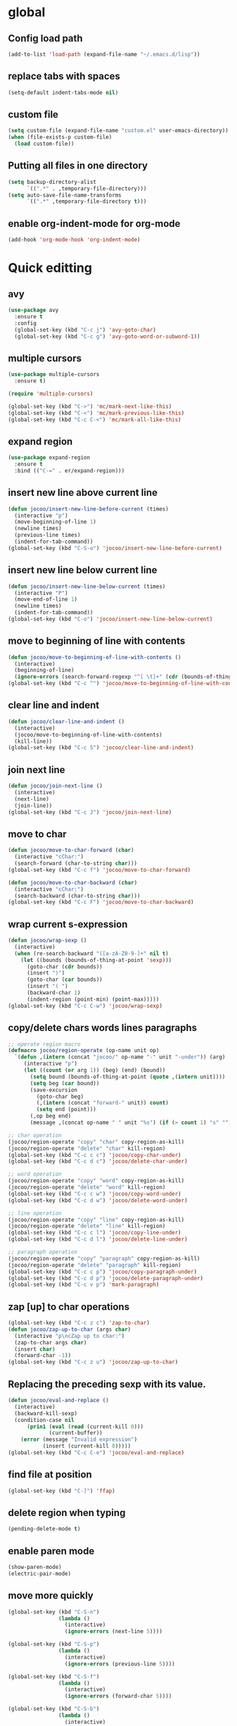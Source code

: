 * global
** Config load path
#+begin_src emacs-lisp
  (add-to-list 'load-path (expand-file-name "~/.emacs.d/lisp"))
#+end_src
** replace tabs with spaces
#+begin_src emacs-lisp
  (setq-default indent-tabs-mode nil)
#+end_src
** custom file
#+begin_src emacs-lisp
  (setq custom-file (expand-file-name "custom.el" user-emacs-directory))
  (when (file-exists-p custom-file)
    (load custom-file))
#+end_src
** Putting all files in one directory
#+begin_src emacs-lisp
  (setq backup-directory-alist
        `((".*" . ,temporary-file-directory)))
  (setq auto-save-file-name-transforms
        `((".*" ,temporary-file-directory t)))
#+end_src

** enable org-indent-mode for org-mode
#+begin_src emacs-lisp
  (add-hook 'org-mode-hook 'org-indent-mode)
#+end_src
* Quick editting
** avy
#+begin_src emacs-lisp
  (use-package avy
    :ensure t
    :config
    (global-set-key (kbd "C-c j") 'avy-goto-char)
    (global-set-key (kbd "C-c g") 'avy-goto-word-or-subword-1))
#+end_src
** multiple cursors
#+begin_src emacs-lisp
  (use-package multiple-cursors
    :ensure t)

  (require 'multiple-cursors)

  (global-set-key (kbd "C->") 'mc/mark-next-like-this)
  (global-set-key (kbd "C-<") 'mc/mark-previous-like-this)
  (global-set-key (kbd "C-c C-<") 'mc/mark-all-like-this)
#+end_src
** expand region
#+begin_src emacs-lisp
  (use-package expand-region
    :ensure t
    :bind (("C-=" . er/expand-region)))
#+end_src
** insert new line above current line
#+begin_src emacs-lisp
  (defun jocoo/insert-new-line-before-current (times)
    (interactive "p")
    (move-beginning-of-line 1)
    (newline times)
    (previous-line times)
    (indent-for-tab-command))
  (global-set-key (kbd "C-S-o") 'jocoo/insert-new-line-before-current)
#+end_src
** insert new line below current line
#+begin_src emacs-lisp
  (defun jocoo/insert-new-line-below-current (times)
    (interactive "P")
    (move-end-of-line 1)
    (newline times)
    (indent-for-tab-command))
  (global-set-key (kbd "C-o") 'jocoo/insert-new-line-below-current)
#+end_src
** move to beginning of line with contents
#+begin_src emacs-lisp
  (defun jocoo/move-to-beginning-of-line-with-contents ()
    (interactive)
    (beginning-of-line)
    (ignore-errors (search-forward-regexp "^[ \t]+" (cdr (bounds-of-thing-at-point 'line)))))
  (global-set-key (kbd "C-c ^") 'jocoo/move-to-beginning-of-line-with-contents)
#+end_src
** clear line and indent
#+begin_src emacs-lisp
  (defun jocoo/clear-line-and-indent ()
    (interactive)
    (jocoo/move-to-beginning-of-line-with-contents)
    (kill-line))
  (global-set-key (kbd "C-c S") 'jocoo/clear-line-and-indent)
#+end_src
** join next line
#+begin_src emacs-lisp
  (defun jocoo/join-next-line ()
    (interactive)
    (next-line)
    (join-line))
  (global-set-key (kbd "C-c J") 'jocoo/join-next-line)
#+end_src
** move to char
#+begin_src emacs-lisp
  (defun jocoo/move-to-char-forward (char)
    (interactive "cChar:")
    (search-forward (char-to-string char)))
  (global-set-key (kbd "C-c f") 'jocoo/move-to-char-forward)

  (defun jocoo/move-to-char-backward (char)
    (interactive "cChar:")
    (search-backward (char-to-string char)))
  (global-set-key (kbd "C-c F") 'jocoo/move-to-char-backward)
#+end_src
** wrap current s-expression
#+begin_src emacs-lisp
  (defun jocoo/wrap-sexp ()
    (interactive)  
    (when (re-search-backward "([a-zA-Z0-9-]+" nil t)
      (let ((bounds (bounds-of-thing-at-point 'sexp)))
        (goto-char (cdr bounds))
        (insert ")")
        (goto-char (car bounds))
        (insert "( ")
        (backward-char 1)
        (indent-region (point-min) (point-max)))))
  (global-set-key (kbd "C-c C-w") 'jocoo/wrap-sexp)
#+end_src
** copy/delete chars words lines paragraphs
#+begin_src emacs-lisp
  ;; operate region macro
  (defmacro jocoo/region-operate (op-name unit op)
    `(defun ,(intern (concat "jocoo/" op-name "-" unit "-under")) (arg)
       (interactive "p")
       (let ((count (or arg 1)) (beg) (end) (bound))
         (setq bound (bounds-of-thing-at-point (quote ,(intern unit))))
         (setq beg (car bound))
         (save-excursion
           (goto-char beg)
           (,(intern (concat "forward-" unit)) count)
           (setq end (point)))
         (,op beg end)
         (message ,(concat op-name " " unit "%s") (if (> count 1) "s" "")))))

  ;; char operation
  (jocoo/region-operate "copy" "char" copy-region-as-kill)
  (jocoo/region-operate "delete" "char" kill-region)
  (global-set-key (kbd "C-c c c") 'jocoo/copy-char-under)
  (global-set-key (kbd "C-c d c") 'jocoo/delete-char-under)

  ;; word operation
  (jocoo/region-operate "copy" "word" copy-region-as-kill)
  (jocoo/region-operate "delete" "word" kill-region)
  (global-set-key (kbd "C-c c w") 'jocoo/copy-word-under)
  (global-set-key (kbd "C-c d w") 'jocoo/delete-word-under)

  ;; line operation
  (jocoo/region-operate "copy" "line" copy-region-as-kill)
  (jocoo/region-operate "delete" "line" kill-region)
  (global-set-key (kbd "C-c c l") 'jocoo/copy-line-under)
  (global-set-key (kbd "C-c d l") 'jocoo/delete-line-under)

  ;; paragraph operation
  (jocoo/region-operate "copy" "paragraph" copy-region-as-kill)
  (jocoo/region-operate "delete" "paragraph" kill-region)
  (global-set-key (kbd "C-c c p") 'jocoo/copy-paragraph-under)
  (global-set-key (kbd "C-c d p") 'jocoo/delete-paragraph-under)
  (global-set-key (kbd "C-c v p") 'mark-paragraph)
#+end_src
** zap [up] to char operations
#+begin_src emacs-lisp
  (global-set-key (kbd "C-c z c") 'zap-to-char)
  (defun jocoo/zap-up-to-char (args char)
    (interactive "p\ncZap up to char:")
    (zap-to-char args char)
    (insert char)
    (forward-char -1))
  (global-set-key (kbd "C-c z u") 'jocoo/zap-up-to-char)
#+end_src
** Replacing the preceding sexp with its value.
#+begin_src emacs-lisp
  (defun jocoo/eval-and-replace ()
    (interactive)
    (backward-kill-sexp)
    (condition-case nil
        (prin1 (eval (read (current-kill 0)))
               (current-buffer))
      (error (message "Invalid expression")
             (insert (current-kill 0)))))
  (global-set-key (kbd "C-c C-e") 'jocoo/eval-and-replace)
#+end_src
** find file at position
#+begin_src emacs-lisp
  (global-set-key (kbd "C-]") 'ffap)
#+end_src
** delete region when typing
#+begin_src emacs-lisp
  (pending-delete-mode t)
#+end_src
** enable paren mode
#+begin_src emacs-lisp
  (show-paren-mode)
  (electric-pair-mode)
#+end_src
** move more quickly
#+begin_src emacs-lisp
  (global-set-key (kbd "C-S-n")
                  (lambda ()
                    (interactive)
                    (ignore-errors (next-line 5))))

  (global-set-key (kbd "C-S-p")
                  (lambda ()
                    (interactive)
                    (ignore-errors (previous-line 5))))

  (global-set-key (kbd "C-S-f")
                  (lambda ()
                    (interactive)
                    (ignore-errors (forward-char 5))))

  (global-set-key (kbd "C-S-b")
                  (lambda ()
                    (interactive)
                    (ignore-errors (backward-char 5))))
#+end_src
** removes file connected to current buffer and kills buffer
#+begin_src emacs-lisp
  (defun jocoo/delete-current-buffer-file ()
    "Removes file connected to current buffer and kills buffer."
    (interactive)
    (let ((filename (buffer-file-name))
          (buffer (current-buffer)))
      (if (not (and filename (file-exists-p filename)))
          (ido-kill-buffer)
        (when (yes-or-no-p (format "Are you sure to remove this file '%s'?" filename))
          (delete-file filename)
          (kill-buffer buffer)
          (message "File '%s' successfully removed." filename)))))

  (global-set-key (kbd "C-x C-k") 'jocoo/delete-current-buffer-file)
#+end_src
** rename buffer file name
#+begin_src emacs-lisp
  (defun jocoo/rename-current-buffer-file ()
    (interactive)
    (let ((name (buffer-name))
          (filename (buffer-file-name)))
      (if (not (and filename (file-exists-p filename)))
          (error "Buffer '%s' is not visiting a file!" name)
        (let ((new-name (read-file-name "New name: " filename)))
          (if (get-buffer new-name)
              (error "A buffer named '%s' already exists!" new-name)
            (rename-file filename new-name)
            (rename-buffer new-name)
            (set-visited-file-name new-name)
            (set-buffer-modified-p nil)
            (message "File '%s' successfully rename to '%s'"
                     name (file-name-nondirectory new-name)))))))
  (global-set-key (kbd "C-c rf") 'jocoo/rename-current-buffer-file)
#+end_src
** copy current buffer file path
#+begin_src emacs-lisp
  (defun jocoo/copy-buffer-file-path ()
    (interactive)
    (let ((filepath (buffer-file-name)))
      (if (not (and filepath (file-exists-p filepath)))
          (message "no file connect to this buffer.")
        (kill-new filepath)
        (message "'%s' copyed." filepath))))

  (global-set-key (kbd "C-c b f p") 'jocoo/copy-buffer-file-path)
#+end_src
** move line up and down
#+begin_src emacs-lisp
  (defun jocoo/move-line-down ()
    (interactive)
    (let ((col (current-column)))
      (save-excursion
        (forward-line)
        (transpose-lines 1))
      (forward-line)
      (move-to-column col)))
  (global-set-key (kbd "<C-S-down>") 'jocoo/move-line-down)

  (defun jocoo/move-line-up ()
    (interactive)
    (let ((col (current-column)))
      (save-excursion
        (forward-line)
        (transpose-lines -1))
      (forward-line -2)
      (move-to-column col)))
  (global-set-key (kbd "<C-S-up>") 'jocoo/move-line-up)
#+end_src
** repeat current line
#+begin_src emacs-lisp
  (defun jocoo/repeat-current-line ()
    (interactive)
    (let* ((line-bounds (bounds-of-thing-at-point 'line))
           (line-begin (car line-bounds))
           (line-end (cdr line-bounds))
           (current-column (point)))
      (copy-region-as-kill line-begin line-end)
      (save-excursion
        (move-end-of-line 1)
        (newline)
        (yank))
      (next-line)))
  (global-set-key (kbd "C-c r l") 'jocoo/repeat-current-line)
#+end_src
** reformat buffer
#+begin_src emacs-lisp
  (defun jocoo/reformat-buffer ()
    "indent current buffer"
    (interactive)
    (save-excursion 
      (indent-region (point-min) (point-max))))
  (global-set-key (kbd "C-c re") 'jocoo/reformat-buffer)
#+end_src
** trim sexp
#+begin_src emacs-lisp
  (defun jocoo/trim-sexp ()
    "remove the function header of the current sexp.
  exp:
      (fun |VARLIST) -> VARLIST
  "
    (interactive)
    (save-excursion
      (when (re-search-backward "([a-zA-Z0-9-]+" nil t)
        (let ((bounds (bounds-of-thing-at-point 'sexp)))
          (goto-char (cdr bounds))
          (backward-delete-char 1)
          (goto-char (car bounds))
          (when (re-search-forward "([a-zA-Z0-9-]+\\( \\|\n\\)" nil t)
            (delete-region (car bounds) (point)))
          (indent-region (point-min) (point-max))))))
  (add-hook 'lisp-mode-hook
            (lambda ()
              (local-set-key (kbd "C-c tr") 'jocoo/trim-sexp)))

  (add-hook 'lisp-interaction-mode-hook
            (lambda ()
              (local-set-key (kbd "C-c tr") 'jocoo/trim-sexp)))
#+end_src
* Restclient
#+begin_src emacs-lisp
  (autoload 'restclient "restclient.el")
#+end_src
* appearance
** disable startup page and all bars
#+begin_src emacs-lisp
  (setq inhibit-startup-message t)
  (tool-bar-mode -1)
  (menu-bar-mode -1)
  (scroll-bar-mode -1)
#+end_src
** set line number
#+begin_src emacs-lisp
  ;; (global-linum-mode t)
#+end_src
** set color theme
#+begin_src emacs-lisp
  (defvar after-load-theme-hook nil
    "Hook run after a color theme is loaded using `load-theme'.")
  (defadvice load-theme (after run-after-load-theme-hook activate)
    "Run `after-load-theme-hook'."
    (run-hooks 'after-load-theme-hook))
  (setq after-load-theme-hook
        (lambda ()
          (set-face-background 'linum (face-attribute 'default :background))
          (set-face-foreground 'linum "#555555")))

  (use-package spacemacs-theme 
    :ensure t
    :defer t
    ;; :init (load-theme 'spacemacs-dark t))
  )
#+end_src
** set region face in windows
#+begin_src emacs-lisp
  (when (string-equal system-type "windows-nt")
    (set-face-attribute 'region nil :background "#FFF" :foreground "#93A1A1"))
#+end_src
** set default font
#+begin_src emacs-lisp
  (cond ((string-equal system-type "darwin")
         (set-default-font "Monaco-13"))
        ((or (string-equal system-type "gnu/linux")
             (string-equal system-type "windows-nt"))
         (set-default-font "Fira Code-13")))
#+end_src
** set startup frame size 
#+begin_src emacs-lisp
  ;; (add-to-list 'default-frame-alist '(fullscreen . maximized))

  ;; split window horizontally
  (setq split-height-threshold nil)
  (setq split-width-threshold 0)
#+end_src
** beacon
#+begin_src emacs-lisp
  ;; (require 'beacon)
  ;; (beacon-mode 1)
  ;; (setq beacon-color "#bc6ec5")
#+end_src
** highlight current line
#+begin_src emacs-lisp
  (global-hl-line-mode 1)
#+end_src
** silent blink cursors
#+begin_src emacs-lisp
  (blink-cursor-mode -1)
#+end_src
* auto complete
** yasnippet
#+begin_src emacs-lisp
  (use-package yasnippet-snippets
    :ensure t)

  (use-package yasnippet
    :ensure t
    :config
    (yas-global-mode 1))
#+end_src
** company
#+begin_src emacs-lisp
  (use-package company
    :ensure t
    :config
    (add-hook 'after-init-hook 'global-company-mode))

  (use-package company-c-headers
    :ensure t
    :config
    (eval-after-load 'c-mode-common-hook
      (progn
        (setq company-backends (delete 'company-semantic company-backends))
        (add-to-list 'company-backends 'company-c-headers))))
#+end_src
* project
** files tree
#+begin_src emacs-lisp
  (use-package neotree
    :ensure t
    :config
    (global-set-key [f8] 'neotree-toggle))
#+end_src
** helm ggtags
#+begin_src emacs-lisp
  ;; (use-package helm
  ;;   :ensure t
  ;;   :config
  ;;   (global-set-key (kbd "M-x") #'helm-M-x)
  ;;   (global-set-key (kbd "C-x r b") #'helm-filtered-bookmarks)
  ;;   (global-set-key (kbd "C-x C-f") #'helm-find-files)
  ;;   (helm-mode 1))

  ;; (use-package ggtags
  ;;   :ensure t)

  ;; (use-package helm-gtags
  ;;   :ensure t
  ;;   :config
  ;;   ;;; Enable helm-gtags-mode
  ;;   (add-hook 'c-mode-hook 'helm-gtags-mode)
  ;;   (add-hook 'c++-mode-hook 'helm-gtags-mode)
  ;;   (add-hook 'java-mode-hook 'helm-gtags-mode)

  ;;   ;; customize
  ;;   (custom-set-variables
  ;;    '(helm-gtags-path-style 'relative)
  ;;    '(helm-gtags-ignore-case t)
  ;;    '(helm-gtags-auto-update t))

  ;;   ;; key bindings
  ;;   (with-eval-after-load 'helm-gtags
  ;;     (define-key helm-gtags-mode-map (kbd "M-]") 'helm-gtags-find-tag-from-here)
  ;;     (define-key helm-gtags-mode-map (kbd "M-t") 'helm-gtags-find-tag)
  ;;     (define-key helm-gtags-mode-map (kbd "M-r") 'helm-gtags-find-rtag)
  ;;     (define-key helm-gtags-mode-map (kbd "M-s") 'helm-gtags-find-symbol)
  ;;     (define-key helm-gtags-mode-map (kbd "M-g M-p") 'helm-gtags-parse-file)
  ;;     (define-key helm-gtags-mode-map (kbd "C-c <") 'helm-gtags-previous-history)
  ;;     (define-key helm-gtags-mode-map (kbd "C-c >") 'helm-gtags-next-history)
  ;;     (define-key helm-gtags-mode-map (kbd "M-,") 'helm-gtags-pop-stack)))
#+end_src
** projectile
#+begin_src emacs-lisp
  (use-package projectile
    :ensure t
    :config
    (define-key projectile-mode-map (kbd "C-c p") 'projectile-command-map))
  (use-package helm-projectile
    :ensure t)
#+end_src
** magit
#+begin_src emacs-lisp
  (use-package magit
    :ensure t)
#+end_src
* utils
#+begin_src emacs-lisp
  (defun show-last-command ()
    "Print the command name latest executed."
    (interactive)
    (eval-expression 'last-command))
  (global-set-key (kbd "C-c C-l") 'show-last-command)
#+end_src
** translate
#+begin_src emacs-lisp
  (autoload 'translate "translate.el")
#+end_src
